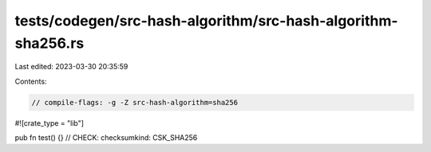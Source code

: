 tests/codegen/src-hash-algorithm/src-hash-algorithm-sha256.rs
=============================================================

Last edited: 2023-03-30 20:35:59

Contents:

.. code-block:: rs

    // compile-flags: -g -Z src-hash-algorithm=sha256

#![crate_type = "lib"]

pub fn test() {}
// CHECK: checksumkind: CSK_SHA256


